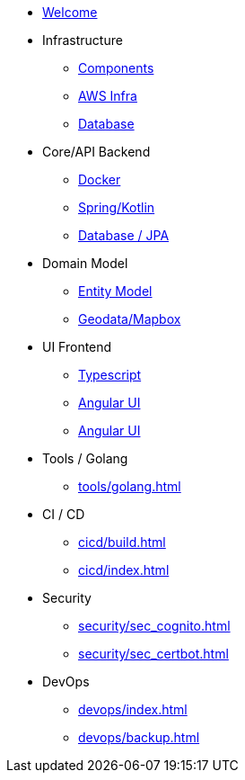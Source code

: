 * xref:index.adoc[Welcome]
* Infrastructure
 ** xref:infra/index.adoc[Components]
 ** xref:infra/aws.adoc[AWS Infra]
 ** xref:infra/db.adoc[Database]

* Core/API Backend
 ** xref:api/docker.adoc[Docker]
 ** xref:api/spring.adoc[Spring/Kotlin]
 ** xref:api/jpa.adoc[Database / JPA]

* Domain Model
 ** xref:model/index.adoc[Entity Model]
 ** xref:model/geodata.adoc[Geodata/Mapbox]

* UI Frontend
 ** xref:ui/typescript.adoc[Typescript]
 ** xref:ui/angular.adoc[Angular UI]
 ** xref:ui/material.adoc[Angular UI]

* Tools / Golang
** xref:tools/golang.adoc[]

* CI / CD
 ** xref:cicd/build.adoc[]
 ** xref:cicd/index.adoc[]

* Security
 ** xref:security/sec_cognito.adoc[]
 ** xref:security/sec_certbot.adoc[]

* DevOps
 ** xref:devops/index.adoc[]
 ** xref:devops/backup.adoc[]
